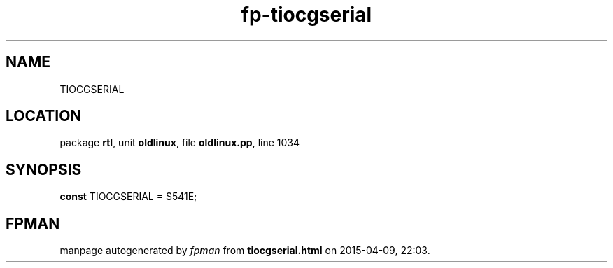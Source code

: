 .\" file autogenerated by fpman
.TH "fp-tiocgserial" 3 "2014-03-14" "fpman" "Free Pascal Programmer's Manual"
.SH NAME
TIOCGSERIAL
.SH LOCATION
package \fBrtl\fR, unit \fBoldlinux\fR, file \fBoldlinux.pp\fR, line 1034
.SH SYNOPSIS
\fBconst\fR TIOCGSERIAL = $541E;

.SH FPMAN
manpage autogenerated by \fIfpman\fR from \fBtiocgserial.html\fR on 2015-04-09, 22:03.

